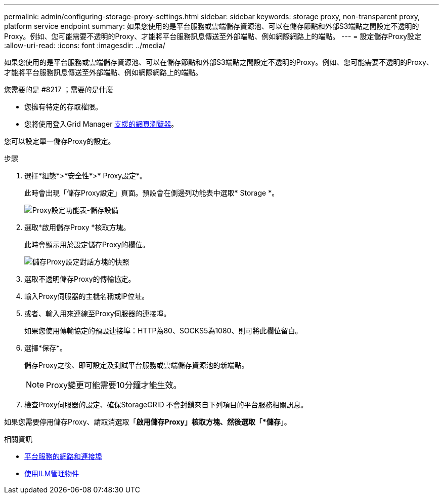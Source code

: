 ---
permalink: admin/configuring-storage-proxy-settings.html 
sidebar: sidebar 
keywords: storage proxy, non-transparent proxy, platform service endpoint 
summary: 如果您使用的是平台服務或雲端儲存資源池、可以在儲存節點和外部S3端點之間設定不透明的Proxy。例如、您可能需要不透明的Proxy、才能將平台服務訊息傳送至外部端點、例如網際網路上的端點。 
---
= 設定儲存Proxy設定
:allow-uri-read: 
:icons: font
:imagesdir: ../media/


[role="lead"]
如果您使用的是平台服務或雲端儲存資源池、可以在儲存節點和外部S3端點之間設定不透明的Proxy。例如、您可能需要不透明的Proxy、才能將平台服務訊息傳送至外部端點、例如網際網路上的端點。

.您需要的是 #8217 ；需要的是什麼
* 您擁有特定的存取權限。
* 您將使用登入Grid Manager xref:../admin/web-browser-requirements.adoc[支援的網頁瀏覽器]。


您可以設定單一儲存Proxy的設定。

.步驟
. 選擇*組態*>*安全性*>* Proxy設定*。
+
此時會出現「儲存Proxy設定」頁面。預設會在側邊列功能表中選取* Storage *。

+
image::../media/proxy_settings_menu_storage.png[Proxy設定功能表-儲存設備]

. 選取*啟用儲存Proxy *核取方塊。
+
此時會顯示用於設定儲存Proxy的欄位。

+
image::../media/proxy_settings_storage.png[儲存Proxy設定對話方塊的快照]

. 選取不透明儲存Proxy的傳輸協定。
. 輸入Proxy伺服器的主機名稱或IP位址。
. 或者、輸入用來連線至Proxy伺服器的連接埠。
+
如果您使用傳輸協定的預設連接埠：HTTP為80、SOCKS5為1080、則可將此欄位留白。

. 選擇*保存*。
+
儲存Proxy之後、即可設定及測試平台服務或雲端儲存資源池的新端點。

+

NOTE: Proxy變更可能需要10分鐘才能生效。

. 檢查Proxy伺服器的設定、確保StorageGRID 不會封鎖來自下列項目的平台服務相關訊息。


如果您需要停用儲存Proxy、請取消選取「*啟用儲存Proxy」核取方塊、然後選取「*儲存*」。

.相關資訊
* xref:networking-and-ports-for-platform-services.adoc[平台服務的網路和連接埠]
* xref:../ilm/index.adoc[使用ILM管理物件]

